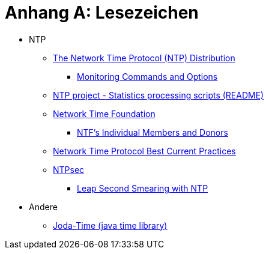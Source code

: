 = Anhang A: Lesezeichen
:linkattrs:

* NTP
** [[bookmark_ntp]]link:https://www.eecis.udel.edu/~mills/ntp/html/index.html[The Network Time Protocol (NTP) Distribution, window="_blank"]
*** [[bookmark_ntp_monopt]]link:https://www.eecis.udel.edu/~mills/ntp/html/monopt.html[Monitoring Commands and Options, window="_blank"]
** [[bookmark_ntp_project_scripts_stats]]link:https://github.com/ntp-project/ntp/blob/stable/scripts/stats/README[NTP project - Statistics processing scripts (README), window="_blank"]
** [[bookmark_ntf]]link:http://nwtime.org/[Network Time Foundation, window="_blank"]
*** [[bookmark_ntf_individuals]]link:http://nwtime.org/individual-members-and-donors/[NTF’s Individual Members and Donors, window="_blank"]
** [[bookmark_ietf-ntp-bcp]]link:https://tools.ietf.org/html/draft-ietf-ntp-bcp-02[Network Time Protocol Best Current Practices, window="_blank"]
** [[bookmark_ntp_leap_smearing]]link:https://www.ntpsec.org/[NTPsec, window="_blank"]
*** [[bookmark_ntp_leap_smearing]]link:https://docs.ntpsec.org/latest/leapsmear.html[Leap Second Smearing with NTP, window="_blank"]

* Andere
** [[bookmark_joda_time]]link:http://joda-time.sourceforge.net/apidocs/org/joda/time/format/DateTimeFormat.html[Joda-Time (java time library), window="_blank"]

// End of ntpstats-ng/doc/de/doc/A-Bookmarks.adoc

